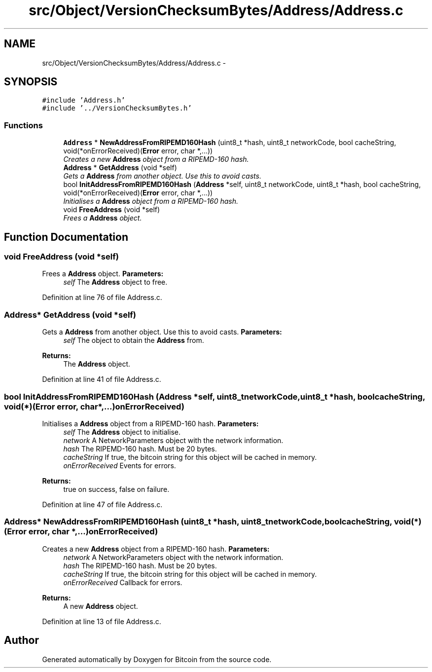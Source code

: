 .TH "src/Object/VersionChecksumBytes/Address/Address.c" 3 "Fri Nov 9 2012" "Version 1.0" "Bitcoin" \" -*- nroff -*-
.ad l
.nh
.SH NAME
src/Object/VersionChecksumBytes/Address/Address.c \- 
.SH SYNOPSIS
.br
.PP
\fC#include 'Address.h'\fP
.br
\fC#include '../VersionChecksumBytes.h'\fP
.br

.SS "Functions"

.in +1c
.ti -1c
.RI "\fBAddress\fP * \fBNewAddressFromRIPEMD160Hash\fP (uint8_t *hash, uint8_t networkCode, bool cacheString, void(*onErrorReceived)(\fBError\fP error, char *,...))"
.br
.RI "\fICreates a new \fBAddress\fP object from a RIPEMD-160 hash. \fP"
.ti -1c
.RI "\fBAddress\fP * \fBGetAddress\fP (void *self)"
.br
.RI "\fIGets a \fBAddress\fP from another object. Use this to avoid casts. \fP"
.ti -1c
.RI "bool \fBInitAddressFromRIPEMD160Hash\fP (\fBAddress\fP *self, uint8_t networkCode, uint8_t *hash, bool cacheString, void(*onErrorReceived)(\fBError\fP error, char *,...))"
.br
.RI "\fIInitialises a \fBAddress\fP object from a RIPEMD-160 hash. \fP"
.ti -1c
.RI "void \fBFreeAddress\fP (void *self)"
.br
.RI "\fIFrees a \fBAddress\fP object. \fP"
.in -1c
.SH "Function Documentation"
.PP 
.SS "void FreeAddress (void *self)"
.PP
Frees a \fBAddress\fP object. \fBParameters:\fP
.RS 4
\fIself\fP The \fBAddress\fP object to free. 
.RE
.PP

.PP
Definition at line 76 of file Address.c.
.SS "\fBAddress\fP* GetAddress (void *self)"
.PP
Gets a \fBAddress\fP from another object. Use this to avoid casts. \fBParameters:\fP
.RS 4
\fIself\fP The object to obtain the \fBAddress\fP from. 
.RE
.PP
\fBReturns:\fP
.RS 4
The \fBAddress\fP object. 
.RE
.PP

.PP
Definition at line 41 of file Address.c.
.SS "bool InitAddressFromRIPEMD160Hash (\fBAddress\fP *self, uint8_tnetworkCode, uint8_t *hash, boolcacheString, void(*)(\fBError\fP error, char *,...)onErrorReceived)"
.PP
Initialises a \fBAddress\fP object from a RIPEMD-160 hash. \fBParameters:\fP
.RS 4
\fIself\fP The \fBAddress\fP object to initialise. 
.br
\fInetwork\fP A NetworkParameters object with the network information. 
.br
\fIhash\fP The RIPEMD-160 hash. Must be 20 bytes. 
.br
\fIcacheString\fP If true, the bitcoin string for this object will be cached in memory. 
.br
\fIonErrorReceived\fP Events for errors. 
.RE
.PP
\fBReturns:\fP
.RS 4
true on success, false on failure. 
.RE
.PP

.PP
Definition at line 47 of file Address.c.
.SS "\fBAddress\fP* NewAddressFromRIPEMD160Hash (uint8_t *hash, uint8_tnetworkCode, boolcacheString, void(*)(\fBError\fP error, char *,...)onErrorReceived)"
.PP
Creates a new \fBAddress\fP object from a RIPEMD-160 hash. \fBParameters:\fP
.RS 4
\fInetwork\fP A NetworkParameters object with the network information. 
.br
\fIhash\fP The RIPEMD-160 hash. Must be 20 bytes. 
.br
\fIcacheString\fP If true, the bitcoin string for this object will be cached in memory. 
.br
\fIonErrorReceived\fP Callback for errors. 
.RE
.PP
\fBReturns:\fP
.RS 4
A new \fBAddress\fP object. 
.RE
.PP

.PP
Definition at line 13 of file Address.c.
.SH "Author"
.PP 
Generated automatically by Doxygen for Bitcoin from the source code.
